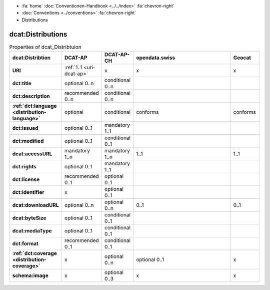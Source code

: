 .. container:: custom-breadcrumbs

   - :fa:`home` :doc:`Conventionen-Handbook <../../index>` :fa:`chevron-right`
   - :doc:`Conventions <../conventions>` :fa:`chevron-right`
   - Distributions

********************
dcat:Distributions
********************

.. list-table:: Properties of dcat_Distribtuion
    :widths: 10 5 10 50 10
    :header-rows: 1
    :stub-columns: 1

    * - dcat:Distribtion
      - DCAT-AP
      - DCAT-AP-CH
      - opendata.swiss
      - Geocat
    * - URI
      - :ref:`1..1 <uri-dcat-ap>`
      - x
      - x
      - x
    * - dct:title
      - optional 0..n
      - conditional 0..n
      -
      -
    * - dct:description
      - recommended 0..n
      - conditional 0..n
      -
      -
    * - :ref:`dct:language <distribution-language>`
      - optional
      - conditional
      - conforms
      - conforms
    * - dct:issued
      - optional 0..1
      - mandatory 1..1
      -
      -
    * - dct:modified
      - optional 0..1
      - conditional 0..1
      -
      -
    * - dcat:accessURL
      - mandatory 1..n
      - mandatory 1..n
      - 1..1
      - 1..1
    * - dct:rights
      - optional 0..1
      - mandatory 1..1
      -
      -
    * - dct:license
      - recommended 0..1
      - optional 0..1
      -
      -
    * - dct:identifier
      - x
      - optional 0..1
      -
      -
    * - dcat:downloadURL
      - optional 0..n
      - optional 0..n
      - 0..1
      - 0..1
    * - dcat:byteSize
      - optional 0..1
      - conditional 0..1
      -
      -
    * - dcat:mediaType
      - optional 0..1
      - conditional 0..1
      -
      -
    * - dct:format
      - recommended 0..1
      - conditional 0..1
      -
      -
    * - :ref:`dct:coverage <distribution-coverage>`
      - x
      - optional 0..n
      - optional 0..1
      - x
    * - schema:image
      - x
      - optional 0..3
      - x
      - x
